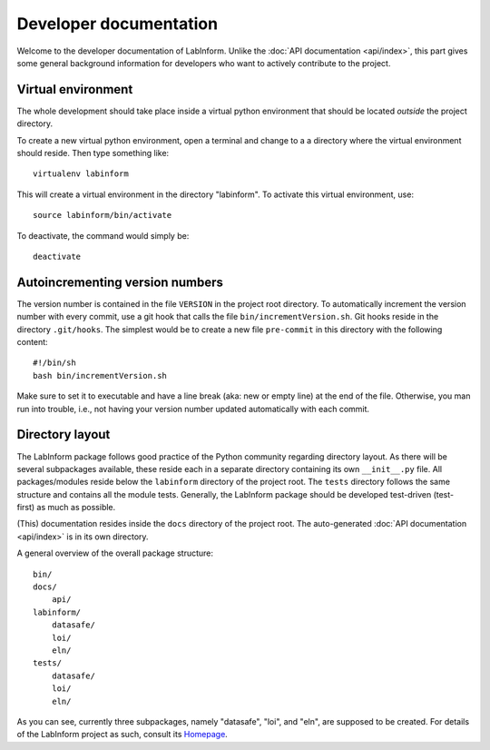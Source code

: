 Developer documentation
=======================

Welcome to the developer documentation of LabInform. Unlike the :doc:`API documentation <api/index>`, this part gives some general background information for developers who want to actively contribute to the project.


Virtual environment
-------------------

The whole development should take place inside a virtual python environment that should be located *outside* the project directory.

To create a new virtual python environment, open a terminal and change to a a directory where the virtual environment should reside. Then type something like::

  virtualenv labinform

This will create a virtual environment in the directory "labinform". To activate this virtual environment, use::

  source labinform/bin/activate

To deactivate, the command would simply be::

  deactivate


Autoincrementing version numbers
--------------------------------

The version number is contained in the file ``VERSION`` in the project root directory. To automatically increment the version number with every commit, use a git hook that calls the file ``bin/incrementVersion.sh``. Git hooks reside in the directory ``.git/hooks``. The simplest would be to create a new file ``pre-commit`` in this directory with the following content::

  #!/bin/sh
  bash bin/incrementVersion.sh


Make sure to set it to executable and have a line break (aka: new or empty line) at the end of the file. Otherwise, you man run into trouble, i.e., not having your version number updated automatically with each commit.


Directory layout
----------------

The LabInform package follows good practice of the Python community regarding directory layout. As there will be several subpackages available, these reside each in a separate directory containing its own ``__init__.py`` file. All packages/modules reside below the ``labinform`` directory of the project root. The ``tests`` directory follows the same structure and contains all the module tests. Generally, the LabInform package should be developed test-driven (test-first) as much as possible.

(This) documentation resides inside the ``docs`` directory of the project root. The auto-generated :doc:`API documentation <api/index>` is in its own directory.

A general overview of the overall package structure::

  bin/
  docs/
      api/
  labinform/
      datasafe/
      loi/
      eln/
  tests/
      datasafe/
      loi/
      eln/


As you can see, currently three subpackages, namely "datasafe", "loi", and "eln", are supposed to be created. For details of the LabInform project as such, consult its `Homepage <https://www.labinform.de/>`_.

